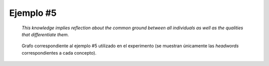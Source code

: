 

Ejemplo #5
``````````

    *This knowledge implies reflection about the common ground between all individuals as well as the qualities that differentiate them.*
    

.. code-block:: unl
   :caption: Codificación UNL original.
   
   [S]
   aoj(imply(icl>be).@entry,knowledge(icl>notion))
   mod(knowledge(icl>notion),this)
   obj(imply(icl>be).@entry,reflection(icl>activity))
   man(reflection(icl>activity),about(icl>concerning))
   obj(about(icl>concerning),:02)
   agt:02(differentiate(icl>do),quality(icl>attribute).@def.@entry.@pl)
   obj:02(differentiate(icl>do),individual(icl>person).@def.@pl)
   mod:02(individual(icl>person).@def.@pl,all)
   and(:02,:01)
   mod:01(ground(icl>abstract thing).@def.@entry,common(icl>shared))
   obj:01(common(icl>shared),individual(icl>person).@def.@pl)
   mod:01(individual(icl>person).@def.@pl,all)
   [/S]

.. Comentario

.. code-block:: unl
   :caption: Codificación utilizada para el experimento (la codificación de los conceptos se corresponde con WordNet 3.1).
   
   {unl}
   aoj(imply%2:42:00::, knowledge%1:03:00::)
   obj(imply%2:42:00::, reflection%1:09:00::)
   man(reflection%1:09:00::, about%4:02:06::)
   obj(about%4:02:06::, differentiate%2:31:01::)
   agt(differentiate%2:31:01::, quality%1:07:00::)
   obj(differentiate%2:31:01::, individual%1:03:00::)
   mod(individual%1:03:00::, all%3:00:00::)
   and(differentiate%2:31:01::, ground%1:09:01::)
   mod(ground%1:09:01::, common%3:00:02::)
   obj(common%3:00:02::, individual%1:03:00::)
   {/unl}


.. figure:: ../data/samples/sample05_original.png
   :name: sample05-original
   :scale: 60 %
   
   Grafo correspondiente al ejemplo #5 utilizado en el experimento (se muestran
   únicamente las *headwords* correspondientes a cada concepto).
   

   

